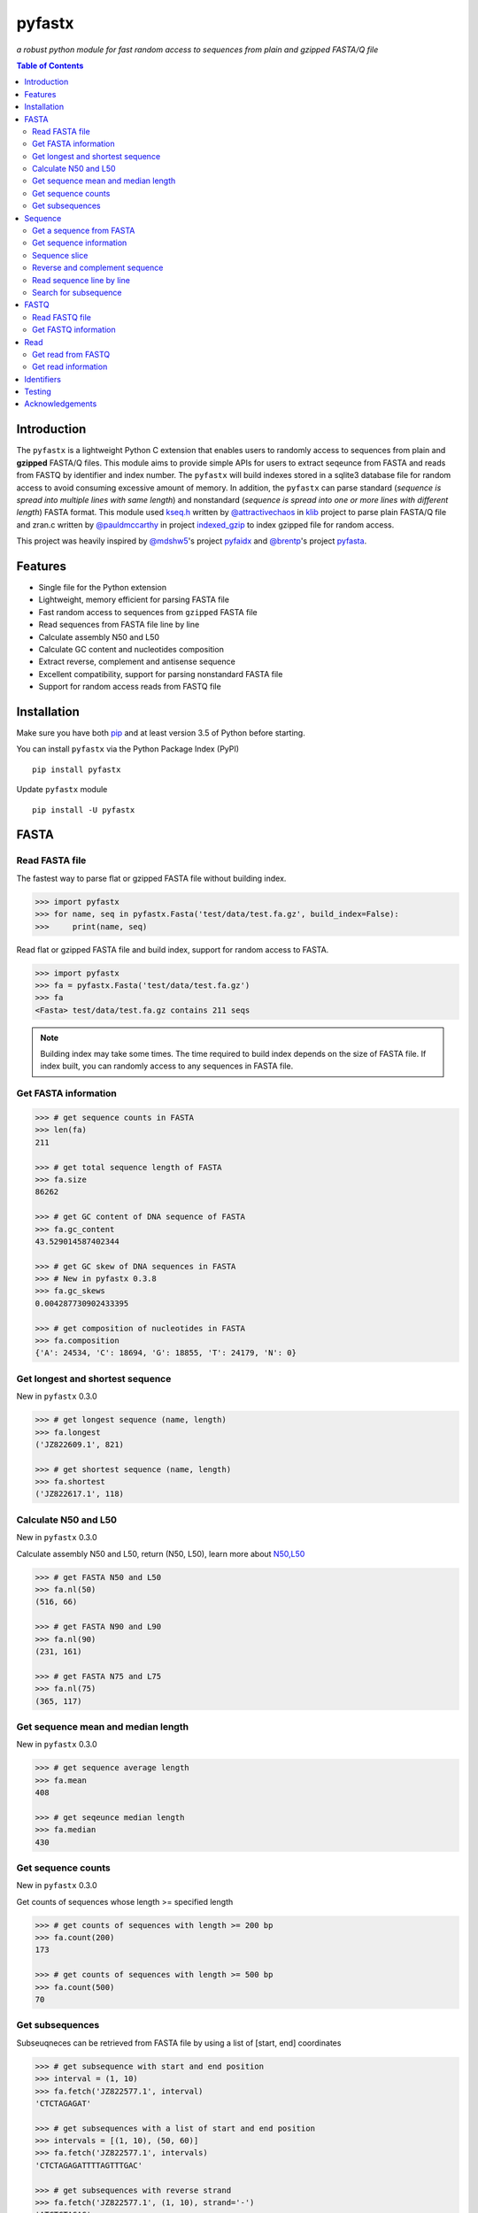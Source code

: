 pyfastx
#######

.. image:: https://travis-ci.org/lmdu/pyfastx.svg?branch=master
   :target: https://travis-ci.org/lmdu/pyfastx
   :alt: Travis CI

.. image:: https://ci.appveyor.com/api/projects/status/7qeurb8wcl0bw993?svg=true
   :target: https://ci.appveyor.com/project/lmdu/pyfastx
   :alt: Appveyor CI

.. image:: https://readthedocs.org/projects/pyfastx/badge/?version=latest
   :target: https://pyfastx.readthedocs.io/en/latest/?badge=latest
   :alt: Readthedocs

.. image:: https://codecov.io/gh/lmdu/pyfastx/branch/master/graph/badge.svg
   :target: https://codecov.io/gh/lmdu/pyfastx
   :alt: Codecov

.. image:: https://coveralls.io/repos/github/lmdu/pyfastx/badge.svg?branch=master
   :target: https://coveralls.io/github/lmdu/pyfastx?branch=master
   :alt: Coveralls

.. image:: https://img.shields.io/pypi/v/pyfastx.svg
   :target: https://pypi.org/project/pyfastx
   :alt: PyPI Version

.. image:: https://img.shields.io/pypi/pyversions/pyfastx.svg
   :target: https://pypi.org/project/pyfastx
   :alt: Python Version

.. image:: https://img.shields.io/pypi/wheel/pyfastx.svg
   :target: https://pypi.org/project/pyfastx
   :alt: Wheel

.. image:: https://api.codacy.com/project/badge/Grade/80790fa30f444d9d9ece43689d512dae
   :target: https://www.codacy.com/manual/lmdu/pyfastx?utm_source=github.com&amp;utm_medium=referral&amp;utm_content=lmdu/pyfastx&amp;utm_campaign=Badge_Grade
   :alt: Codacy

.. image:: https://img.shields.io/pypi/implementation/pyfastx
   :target: https://pypi.org/project/pyfastx
   :alt: PyPI - Implementation

.. image:: https://img.shields.io/pypi/dm/pyfastx
   :target: https://pypi.org/project/pyfastx
   :alt: PyPI - Downloads

.. image:: https://img.shields.io/pypi/l/pyfastx
   :target: https://pypi.org/project/pyfastx
   :alt: PyPI - License

*a robust python module for fast random access to sequences from plain and gzipped FASTA/Q file*

.. contents:: Table of Contents

Introduction
============

The ``pyfastx`` is a lightweight Python C extension that enables users to randomly access to sequences from plain and **gzipped** FASTA/Q files. This module aims to provide simple APIs for users to extract seqeunce from FASTA and reads from FASTQ by identifier and index number. The ``pyfastx`` will build indexes stored in a sqlite3 database file for random access to avoid consuming excessive amount of memory. In addition, the ``pyfastx`` can parse standard (*sequence is spread into multiple lines with same length*) and nonstandard (*sequence is spread into one or more lines with different length*) FASTA format. This module used `kseq.h <https://github.com/attractivechaos/klib/blob/master/kseq.h>`_ written by `@attractivechaos <https://github.com/attractivechaos>`_ in `klib <https://github.com/attractivechaos/klib>`_ project to parse plain FASTA/Q file and zran.c written by `@pauldmccarthy <https://github.com/pauldmccarthy>`_ in project `indexed_gzip <https://github.com/pauldmccarthy/indexed_gzip>`_ to index gzipped file for random access.

This project was heavily inspired by `@mdshw5 <https://github.com/mdshw5>`_'s project `pyfaidx <https://github.com/mdshw5/pyfaidx>`_ and `@brentp <https://github.com/brentp>`_'s project `pyfasta <https://github.com/brentp/pyfasta>`_.

Features
========

- Single file for the Python extension
- Lightweight, memory efficient for parsing FASTA file
- Fast random access to sequences from ``gzipped`` FASTA file
- Read sequences from FASTA file line by line
- Calculate assembly N50 and L50
- Calculate GC content and nucleotides composition
- Extract reverse, complement and antisense sequence
- Excellent compatibility, support for parsing nonstandard FASTA file
- Support for random access reads from FASTQ file

Installation
============

Make sure you have both `pip <https://pip.pypa.io/en/stable/installing/>`_ and at least version 3.5 of Python before starting.

You can install ``pyfastx`` via the Python Package Index (PyPI)

::

    pip install pyfastx

Update ``pyfastx`` module

::

	pip install -U pyfastx

FASTA
=====

Read FASTA file
---------------

The fastest way to parse flat or gzipped FASTA file without building index.

.. code:: python

    >>> import pyfastx
    >>> for name, seq in pyfastx.Fasta('test/data/test.fa.gz', build_index=False):
    >>>     print(name, seq)

Read flat or gzipped FASTA file and build index, support for random access to FASTA.

.. code:: python

    >>> import pyfastx
    >>> fa = pyfastx.Fasta('test/data/test.fa.gz')
    >>> fa
    <Fasta> test/data/test.fa.gz contains 211 seqs

.. note::

	Building index may take some times. The time required to build index depends on the size of FASTA file. If index built, you can randomly access to any sequences in FASTA file.

Get FASTA information
---------------------

.. code:: python

    >>> # get sequence counts in FASTA
    >>> len(fa)
    211

    >>> # get total sequence length of FASTA
    >>> fa.size
    86262

    >>> # get GC content of DNA sequence of FASTA
    >>> fa.gc_content
    43.529014587402344

    >>> # get GC skew of DNA sequences in FASTA
    >>> # New in pyfastx 0.3.8
    >>> fa.gc_skews
    0.004287730902433395

    >>> # get composition of nucleotides in FASTA
    >>> fa.composition
    {'A': 24534, 'C': 18694, 'G': 18855, 'T': 24179, 'N': 0}

Get longest and shortest sequence
---------------------------------

New in ``pyfastx`` 0.3.0

.. code:: python

	>>> # get longest sequence (name, length)
	>>> fa.longest
	('JZ822609.1', 821)

	>>> # get shortest sequence (name, length)
	>>> fa.shortest
	('JZ822617.1', 118)

Calculate N50 and L50
---------------------

New in ``pyfastx`` 0.3.0

Calculate assembly N50 and L50, return (N50, L50), learn more about `N50,L50 <https://www.molecularecologist.com/2017/03/whats-n50/>`_

.. code:: python

	>>> # get FASTA N50 and L50
	>>> fa.nl(50)
	(516, 66)

	>>> # get FASTA N90 and L90
	>>> fa.nl(90)
	(231, 161)

	>>> # get FASTA N75 and L75
	>>> fa.nl(75)
	(365, 117)

Get sequence mean and median length
-----------------------------------

New in ``pyfastx`` 0.3.0

.. code:: python

	>>> # get sequence average length
	>>> fa.mean
	408

	>>> # get seqeunce median length
	>>> fa.median
	430

Get sequence counts
-------------------

New in ``pyfastx`` 0.3.0

Get counts of sequences whose length >= specified length

.. code:: python

	>>> # get counts of sequences with length >= 200 bp
	>>> fa.count(200)
	173

	>>> # get counts of sequences with length >= 500 bp
	>>> fa.count(500)
	70

Get subsequences
----------------

Subseuqneces can be retrieved from FASTA file by using a list of [start, end] coordinates

.. code:: python

    >>> # get subsequence with start and end position
    >>> interval = (1, 10)
    >>> fa.fetch('JZ822577.1', interval)
    'CTCTAGAGAT'

    >>> # get subsequences with a list of start and end position
    >>> intervals = [(1, 10), (50, 60)]
    >>> fa.fetch('JZ822577.1', intervals)
    'CTCTAGAGATTTTAGTTTGAC'

    >>> # get subsequences with reverse strand
    >>> fa.fetch('JZ822577.1', (1, 10), strand='-')
    'ATCTCTAGAG'

Sequence
========

Get a sequence from FASTA
-----------------------

.. code:: python

    >>> # get sequence like a dictionary by identifier
    >>> s1 = fa['JZ822577.1']
    >>> s1
    <Sequence> JZ822577.1 with length of 333

    >>> # get sequence like a list by index
    >>> s2 = fa[2]
    >>> s2
    <Sequence> JZ822579.1 with length of 176

    >>> # get last sequence
    >>> s3 = fa[-1]
    >>> s3
    <Sequence> JZ840318.1 with length of 134

    >>> # check a sequence name weather in FASTA file
    >>> 'JZ822577.1' in fa
    True

Get sequence information
------------------------

.. code:: python

    >>> s = fa[-1]
    >>> s
    <Sequence> JZ840318.1 with length of 134

    >>> # get sequence order number in FASTA file
    >>> # New in pyfastx 0.3.7
    >>> s.id
    211

    >>> # get sequence name
    >>> s.name
    'JZ840318.1'

    >>> # get sequence description
    >>> # New in pyfastx 0.3.1
    >>> s.description
    'R283 cDNA library of flower petals in tree peony by suppression subtractive hybridization Paeonia suffruticosa cDNA, mRNA sequence'

    >>> # get sequence string
    >>> s.seq
    'ACTGGAGGTTCTTCTTCCTGTGGAAAGTAACTTGTTTTGCCTTCACCTGCCTGTTCTTCACATCAACCTTGTTCCCACACAAAACAATGGGAATGTTCTCACACACCCTGCAGAGATCACGATGCCATGTTGGT'

    >>> # get sequence length
    >>> len(s)
    134

    >>> # get GC content if dna sequence
    >>> s.gc_content
    46.26865768432617

    >>> # get nucleotide composition if dna sequence
    >>> s.composition
    {'A': 31, 'C': 37, 'G': 25, 'T': 41, 'N': 0}

Sequence slice
--------------

Sequence object can be sliced like a python string

.. code:: python

    >>> # get a sub seq from sequence
    >>> s = fa[-1]
    >>> ss = s[10:30]
    >>> ss
    <Sequence> JZ840318.1 from 11 to 30

    >>> ss.name
    'JZ840318.1:11-30'

    >>> ss.seq
    'CTTCTTCCTGTGGAAAGTAA'

    >>> ss = s[-10:]
    >>> ss
    <Sequence> JZ840318.1 from 125 to 134

    >>> ss.name
    'JZ840318.1:125-134'

    >>> ss.seq
    'CCATGTTGGT'


.. note::

	Slicing start and end coordinates are 0-based. Currently, pyfastx does not support an optional third ``step`` or ``stride`` argument. For example ``ss[::-1]``

Reverse and complement sequence
-------------------------------

.. code:: python

    >>> # get sliced sequence
    >>> fa[0][10:20].seq
    'GTCAATTTCC'

    >>> # get reverse of sliced sequence
    >>> fa[0][10:20].reverse
    'CCTTTAACTG'

    >>> # get complement of sliced sequence
    >>> fa[0][10:20].complement
    'CAGTTAAAGG'

    >>> # get reversed complement sequence, corresponding to sequence in antisense strand
    >>> fa[0][10:20].antisense
    'GGAAATTGAC'

Read sequence line by line
--------------------------

New in ``pyfastx`` 0.3.0

The sequence object can be iterated line by line as they appear in FASTA file.

.. code:: python

	>>> for line in fa[0]:
	... 	print(line)
	...
	CTCTAGAGATTACTTCTTCACATTCCAGATCACTCAGGCTCTTTGTCATTTTAGTTTGACTAGGATATCG
	AGTATTCAAGCTCATCGCTTTTGGTAATCTTTGCGGTGCATGCCTTTGCATGCTGTATTGCTGCTTCATC
	ATCCCCTTTGACTTGTGTGGCGGTGGCAAGACATCCGAAGAGTTAAGCGATGCTTGTCTAGTCAATTTCC
	CCATGTACAGAATCATTGTTGTCAATTGGTTGTTTCCTTGATGGTGAAGGGGCTTCAATACATGAGTTCC
	AAACTAACATTTCTTGACTAACACTTGAGGAAGAAGGACAAGGGTCCCCATGT

.. note::

    Sliced sequence (e.g. fa[0][10:50]) cannot be read line by line

Search for subsequence
----------------------

New in ``pyfastx`` 0.3.6

Search for subsequence from given sequence and get one-based start position of the first occurrence

.. code:: python

    >>> # search subsequence in sense strand
    >>> fa[0].search('GCTTCAATACA')
    262

    >>> # check subsequence weather in sequence
    >>> 'GCTTCAATACA' in fa[0]
    True

    >>> # search subsequence in antisense strand
    >>> fa[0].search('CCTCAAGT', '-')
    301

FASTQ
=====

New in ``pyfastx`` 0.4.0

Read FASTQ file
---------------

The fastest way to parse plain or gzipped FASTQ file without building index.

.. code:: python

    >>> import pyfastx
    >>> for read in pyfastx.Fastq('tests/data/test.fq.gz', build_index=False):
    >>>     print(read.name, read.seq, read.qual)

Read plain or gzipped file and build index, support for random access to reads from FASTQ.

.. code:: python

    >>> import pyfastx
    >>> fq = pyfastx.Fastq('tests/data/test.fq.gz')
    >>> fq
    <Fastq> tests/data/test.fq.gz contains 100 reads

Get FASTQ information
---------------------

.. code:: python

    >>> # get read counts in FASTQ
    >>> len(fq)
    800

    >>> # get total bases
    >>> fq.size
    120000

    >>> # get GC content of FASTQ file
    >>> fq.gc_content
    66.17471313476562

    >>> # get composition of bases in FASTQ
    >>> fq.composition
    {'A': 20501, 'C': 39705, 'G': 39704, 'T': 20089, 'N': 1}

    >>> # get phred which affects the quality score conversion
    >>> fq.phred
    33

    >>> # Guess fastq quality encoding system
    >>> # New in pyfastx 0.4.1
    >>> fq.guess
    ['Sanger Phred+33', 'Illumina 1.8+ Phred+33']

Read
====

Get read from FASTQ
-------------------

.. code:: python

    >>> #get read like a dict by read name
    >>> r1 = fq['A00129:183:H77K2DMXX:1:1101:4752:1047']
    >>> r1
    <Read> A00129:183:H77K2DMXX:1:1101:4752:1047 with length of 150

    >>> # get read like a list by index
    >>> r2 = fq[10]
    >>> r2
    <Read> A00129:183:H77K2DMXX:1:1101:18041:1078 with length of 150

    >>> # get the last read
    >>> r3 = fq[-1]
    >>> r3
    <Read> A00129:183:H77K2DMXX:1:1101:31575:4726 with length of 150

    >>> # check a read weather in FASTQ file
    >>> 'A00129:183:H77K2DMXX:1:1101:4752:1047' in fq
    True

Get read information
--------------------

.. code:: python

    >>> r = fq[-10]
    >>> r
    <Read> A00129:183:H77K2DMXX:1:1101:1750:4711 with length of 150

    >>> # get read order number in FASTQ file
    >>> r.id
    791

    >>> # get read name
    >>> r.name
    'A00129:183:H77K2DMXX:1:1101:1750:4711'

    >>> # get read length
    >>> len(r)
    150

    >>> # get read sequence
    >>> r.seq
    'CGAGGAAATCGACGTCACCGATCTGGAAGCCCTGCGCGCCCATCTCAACCAGAAATGGGGTGGCCAGCGCGGCAAGCTGACCCTGCTGCCGTTCCTGGTCCGCGCCATGGTCGTGGCGCTGCGCGACTTCCCGCAGTTGAACGCGCGCTA'

    >>> # get read quality ascii string
    >>> r.qual
    'FFFFFFFFFFFFFFFFFFFFFFFFFFFFFFFFFFFFFFFFFFFFFFFFFF:FFFFFFFFFFFFFFFFFFFFFFFFFFFFFFFFFFFFFFFFFFFFFFFFFFFFFFFF:FF,FFFFFFFFFFFFFFFFFFFFFFFFFF,F:FFFFFFFFF:'

    >>> # get read quality integer value, ascii - 33 or 64
    >>> r.quali
    [37, 37, 37, 37, 37, 37, 37, 37, 37, 37, 37, 37, 37, 37, 37, 37, 37, 37, 37, 37, 37, 37, 37, 37, 37, 37, 37, 37, 37, 37, 37, 37, 37, 37, 37, 37, 37, 37, 37, 37, 37, 37, 37, 37, 37, 37, 37, 37, 37, 37, 25, 37, 37, 37, 37, 37, 37, 37, 37, 37, 37, 37, 37, 37, 37, 37, 37, 37, 37, 37, 37, 37, 37, 37, 37, 37, 37, 37, 37, 37, 37, 37, 37, 37, 37, 37, 37, 37, 37, 37, 37, 37, 37, 37, 37, 37, 37, 37, 37, 37, 37, 37, 37, 37, 37, 37, 37, 25, 37, 37, 11, 37, 37, 37, 37, 37, 37, 37, 37, 37, 37, 37, 37, 37, 37, 37, 37, 37, 37, 37, 37, 37, 37, 37, 37, 37, 37, 11, 37, 25, 37, 37, 37, 37, 37, 37, 37, 37, 37, 25]

    >>> # get read length
    >>> len(r)
    150

Identifiers
===========

Get all identifiers of sequence as a list-like object.

.. code:: python

    >>> ids = fa.keys()
    >>> ids
    <Identifier> contains 211 identifiers

    >>> # get count of sequence
    >>> len(ids)
    211

    >>> # get identifier by index
    >>> ids[0]
    'JZ822577.1'

    >>> # check identifier where in fasta
    >>> 'JZ822577.1' in ids
    True

    >>> # iter identifiers
    >>> for name in ids:
    >>>     print(name)

    >>> # convert to a list
    >>> list(ids)

Testing
=======

The ``pyfaidx`` module was used to test ``pyfastx``. To run the tests:

::

	$ python setup.py test

Acknowledgements
================

`kseq.h <https://github.com/attractivechaos/klib/blob/master/kseq.h>`_ and `zlib <https://www.zlib.net/>`_ was used to parse FASTA format. `Sqlite3 <https://www.sqlite.org/index.html>`_ was used to store built indexes. ``pyfastx`` can randomly access to sequences from gzipped FASTA file mainly attributed to `indexed_gzip <https://github.com/pauldmccarthy/indexed_gzip>`_.
